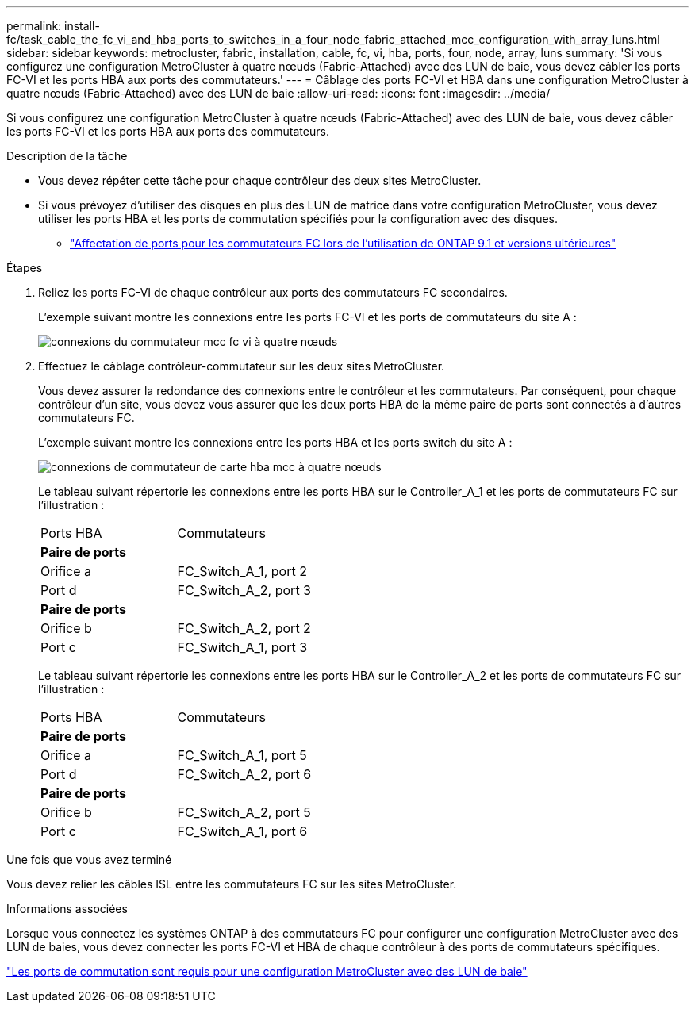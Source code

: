 ---
permalink: install-fc/task_cable_the_fc_vi_and_hba_ports_to_switches_in_a_four_node_fabric_attached_mcc_configuration_with_array_luns.html 
sidebar: sidebar 
keywords: metrocluster, fabric, installation, cable, fc, vi, hba, ports, four, node, array, luns 
summary: 'Si vous configurez une configuration MetroCluster à quatre nœuds (Fabric-Attached) avec des LUN de baie, vous devez câbler les ports FC-VI et les ports HBA aux ports des commutateurs.' 
---
= Câblage des ports FC-VI et HBA dans une configuration MetroCluster à quatre nœuds (Fabric-Attached) avec des LUN de baie
:allow-uri-read: 
:icons: font
:imagesdir: ../media/


[role="lead"]
Si vous configurez une configuration MetroCluster à quatre nœuds (Fabric-Attached) avec des LUN de baie, vous devez câbler les ports FC-VI et les ports HBA aux ports des commutateurs.

.Description de la tâche
* Vous devez répéter cette tâche pour chaque contrôleur des deux sites MetroCluster.
* Si vous prévoyez d'utiliser des disques en plus des LUN de matrice dans votre configuration MetroCluster, vous devez utiliser les ports HBA et les ports de commutation spécifiés pour la configuration avec des disques.
+
** link:concept_port_assignments_for_fc_switches_when_using_ontap_9_1_and_later.html["Affectation de ports pour les commutateurs FC lors de l'utilisation de ONTAP 9.1 et versions ultérieures"]




.Étapes
. Reliez les ports FC-VI de chaque contrôleur aux ports des commutateurs FC secondaires.
+
L'exemple suivant montre les connexions entre les ports FC-VI et les ports de commutateurs du site A :

+
image::../media/four_node_mcc_fc_vi_switch_connections.gif[connexions du commutateur mcc fc vi à quatre nœuds]

. Effectuez le câblage contrôleur-commutateur sur les deux sites MetroCluster.
+
Vous devez assurer la redondance des connexions entre le contrôleur et les commutateurs. Par conséquent, pour chaque contrôleur d'un site, vous devez vous assurer que les deux ports HBA de la même paire de ports sont connectés à d'autres commutateurs FC.

+
L'exemple suivant montre les connexions entre les ports HBA et les ports switch du site A :

+
image::../media/four_node_mcc_hba_switch_connections.gif[connexions de commutateur de carte hba mcc à quatre nœuds]

+
Le tableau suivant répertorie les connexions entre les ports HBA sur le Controller_A_1 et les ports de commutateurs FC sur l'illustration :

+
|===


| Ports HBA | Commutateurs 


2+| *Paire de ports* 


 a| 
Orifice a
 a| 
FC_Switch_A_1, port 2



 a| 
Port d
 a| 
FC_Switch_A_2, port 3



2+| *Paire de ports* 


 a| 
Orifice b
 a| 
FC_Switch_A_2, port 2



 a| 
Port c
 a| 
FC_Switch_A_1, port 3

|===
+
Le tableau suivant répertorie les connexions entre les ports HBA sur le Controller_A_2 et les ports de commutateurs FC sur l'illustration :

+
|===


| Ports HBA | Commutateurs 


2+| *Paire de ports* 


 a| 
Orifice a
 a| 
FC_Switch_A_1, port 5



 a| 
Port d
 a| 
FC_Switch_A_2, port 6



2+| *Paire de ports* 


 a| 
Orifice b
 a| 
FC_Switch_A_2, port 5



 a| 
Port c
 a| 
FC_Switch_A_1, port 6

|===


.Une fois que vous avez terminé
Vous devez relier les câbles ISL entre les commutateurs FC sur les sites MetroCluster.

.Informations associées
Lorsque vous connectez les systèmes ONTAP à des commutateurs FC pour configurer une configuration MetroCluster avec des LUN de baies, vous devez connecter les ports FC-VI et HBA de chaque contrôleur à des ports de commutateurs spécifiques.

link:concept_switch_ports_required_for_a_eight_node_mcc_configuration_with_array_luns.html["Les ports de commutation sont requis pour une configuration MetroCluster avec des LUN de baie"]

